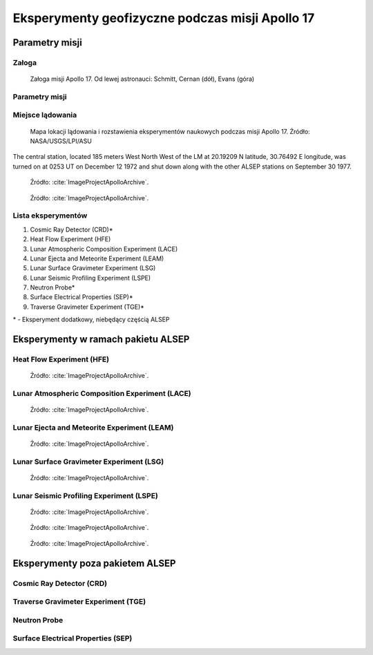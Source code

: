 ************************************************
Eksperymenty geofizyczne podczas misji Apollo 17
************************************************


Parametry misji
===============

Załoga
------
.. csv-table:: Lista członków załogi głównej i zapasowej dla misji Apollo 17.
    :file: data/apollo17-crew.csv
    :header-rows: 1

.. figure:: img/apollo17-crew.jpg
    :name: figure-alsep-apollo17-crew

    Załoga misji Apollo 17. Od lewej astronauci: Schmitt, Cernan (dół), Evans (góra)

Parametry misji
-----------------
.. csv-table:: Wybrane informacje dotyczące parametrów misji Apollo 17.
    :stub-columns: 1
    :file: data/apollo17-info.csv

.. csv-table:: Harmonogram spacerów kosmicznych na powierzchni księżyca podczas misji Apollo 17.
    :file: data/apollo17-eva.csv
    :header-rows: 1

.. csv-table:: Obszary geograficzne na Ziemi wykorzystane podczas przeszkolenia geologicznego astronautów do misji Apollo 17.
    :file: data/apollo17-training.csv
    :header-rows: 1

Miejsce lądowania
-----------------
.. figure:: img/apollo17-map.png
    :name: figure-alsep-apollo17-map

    Mapa lokacji lądowania i rozstawienia eksperymentów naukowych podczas misji Apollo 17. Źródło: NASA/USGS/LPI/ASU

The central station, located 185 meters West North West of the LM at 20.19209 N latitude, 30.76492 E longitude, was turned on at 0253 UT on December 12 1972 and shut down along with the other ALSEP stations on September 30 1977.

.. figure:: img/apollo17-setup.jpg
    :name: figure-alsep-apollo17-setup

    Źródło: :cite:`ImageProjectApolloArchive`.

.. todo:: podpis dla Figure

.. figure:: img/apollo17-site.jpg
    :name: figure-alsep-apollo17-site

    Źródło: :cite:`ImageProjectApolloArchive`.

.. todo:: podpis dla Figure

Lista eksperymentów
-------------------
#. Cosmic Ray Detector (CRD)*
#. Heat Flow Experiment (HFE)
#. Lunar Atmospheric Composition Experiment (LACE)
#. Lunar Ejecta and Meteorite Experiment (LEAM)
#. Lunar Surface Gravimeter Experiment (LSG)
#. Lunar Seismic Profiling Experiment (LSPE)
#. Neutron Probe*
#. Surface Electrical Properties (SEP)*
#. Traverse Gravimeter Experiment (TGE)*

\* - Eksperyment dodatkowy, niebędący częścią ALSEP


Eksperymenty w ramach pakietu ALSEP
===================================

Heat Flow Experiment (HFE)
--------------------------
.. figure:: img/apollo17-HFE.jpg
    :name: figure-alsep-apollo17-HFE

    Źródło: :cite:`ImageProjectApolloArchive`.

.. todo:: podpis dla Figure

Lunar Atmospheric Composition Experiment (LACE)
-----------------------------------------------
.. figure:: img/apollo17-LACE.jpg
    :name: figure-alsep-apollo17-LACE

    Źródło: :cite:`ImageProjectApolloArchive`.

.. todo:: podpis dla Figure

Lunar Ejecta and Meteorite Experiment (LEAM)
--------------------------------------------
.. figure:: img/apollo17-LEAM.jpg
    :name: figure-alsep-apollo17-LEAM

    Źródło: :cite:`ImageProjectApolloArchive`.

.. todo:: podpis dla Figure

Lunar Surface Gravimeter Experiment (LSG)
-----------------------------------------
.. figure:: img/apollo17-LSG.jpg
    :name: figure-alsep-apollo17-LSG

    Źródło: :cite:`ImageProjectApolloArchive`.

.. todo:: podpis dla Figure

Lunar Seismic Profiling Experiment (LSPE)
-----------------------------------------
.. figure:: img/apollo17-LSPE1.jpg
    :name: figure-alsep-apollo17-LSPE1

    Źródło: :cite:`ImageProjectApolloArchive`.

.. todo:: podpis dla Figure

.. figure:: img/apollo17-LSPE2.jpg
    :name: figure-alsep-apollo17-LSPE2

    Źródło: :cite:`ImageProjectApolloArchive`.

.. todo:: podpis dla Figure

.. figure:: img/apollo17-LSPE3.jpg
    :name: figure-alsep-apollo17-LSPE3

    Źródło: :cite:`ImageProjectApolloArchive`.

.. todo:: podpis dla Figure


Eksperymenty poza pakietem ALSEP
================================

Cosmic Ray Detector (CRD)
-------------------------

Traverse Gravimeter Experiment (TGE)
------------------------------------

Neutron Probe
-------------

Surface Electrical Properties (SEP)
-----------------------------------
